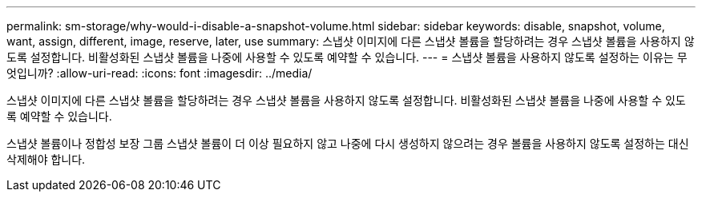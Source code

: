 ---
permalink: sm-storage/why-would-i-disable-a-snapshot-volume.html 
sidebar: sidebar 
keywords: disable, snapshot, volume, want, assign, different, image, reserve, later, use 
summary: 스냅샷 이미지에 다른 스냅샷 볼륨을 할당하려는 경우 스냅샷 볼륨을 사용하지 않도록 설정합니다. 비활성화된 스냅샷 볼륨을 나중에 사용할 수 있도록 예약할 수 있습니다. 
---
= 스냅샷 볼륨을 사용하지 않도록 설정하는 이유는 무엇입니까?
:allow-uri-read: 
:icons: font
:imagesdir: ../media/


[role="lead"]
스냅샷 이미지에 다른 스냅샷 볼륨을 할당하려는 경우 스냅샷 볼륨을 사용하지 않도록 설정합니다. 비활성화된 스냅샷 볼륨을 나중에 사용할 수 있도록 예약할 수 있습니다.

스냅샷 볼륨이나 정합성 보장 그룹 스냅샷 볼륨이 더 이상 필요하지 않고 나중에 다시 생성하지 않으려는 경우 볼륨을 사용하지 않도록 설정하는 대신 삭제해야 합니다.
